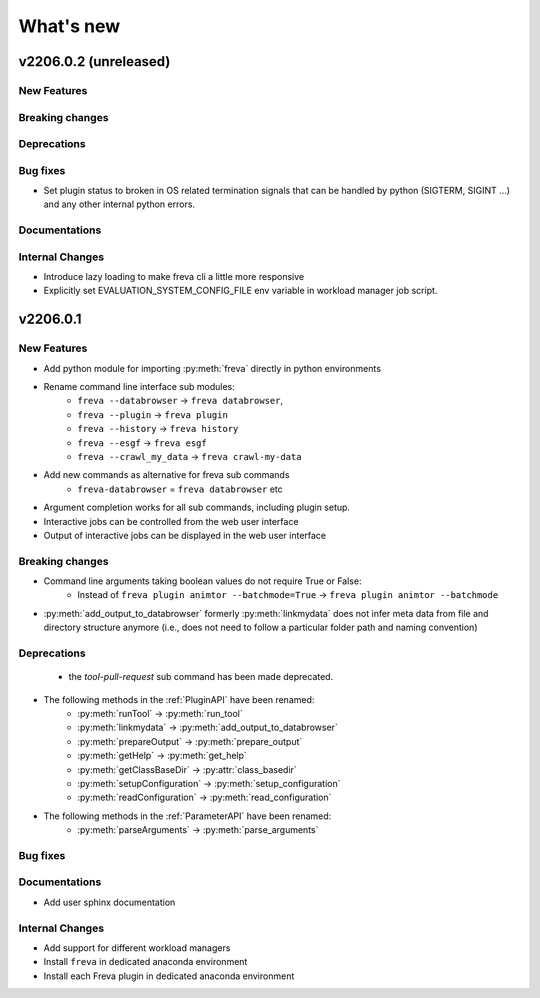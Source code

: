 What's new
===========

v2206.0.2 (unreleased)
----------------------

New Features
~~~~~~~~~~~~


Breaking changes
~~~~~~~~~~~~~~~~

Deprecations
~~~~~~~~~~~~

Bug fixes
~~~~~~~~~

- Set plugin status to broken in OS related termination signals that can be
  handled by python (SIGTERM, SIGINT ...) and any other internal python errors.

Documentations
~~~~~~~~~~~~~~

Internal Changes
~~~~~~~~~~~~~~~~

- Introduce lazy loading to make freva cli a little more responsive
- Explicitly set EVALUATION_SYSTEM_CONFIG_FILE env variable in workload
  manager job script.

v2206.0.1
----------

New Features
~~~~~~~~~~~~

- Add python module for importing :py:meth:`freva` directly in python
  environments
- Rename command line interface sub modules:
    - ``freva --databrowser`` → ``freva databrowser``,
    - ``freva --plugin`` → ``freva plugin``
    - ``freva --history`` → ``freva history``
    - ``freva --esgf`` → ``freva esgf``
    - ``freva --crawl_my_data`` → ``freva crawl-my-data``
- Add new commands as alternative for freva sub commands
    - ``freva-databrowser`` = ``freva databrowser`` etc
- Argument completion works for all sub commands, including plugin setup.
- Interactive jobs can be controlled from the web user interface
- Output of interactive jobs can be displayed in the web user interface

Breaking changes
~~~~~~~~~~~~~~~~
- Command line arguments taking boolean values do not require True or False:
    - Instead of ``freva plugin animtor --batchmode=True`` → ``freva plugin animtor --batchmode``
- :py:meth:`add_output_to_databrowser` formerly :py:meth:`linkmydata` does not infer meta data
  from file and directory structure anymore (i.e., does not need to
  follow a particular folder path and naming convention)

Deprecations
~~~~~~~~~~~~
 - the `tool-pull-request` sub command has been made deprecated.
- The following methods in the :ref:`PluginAPI` have been renamed:
    - :py:meth:`runTool` → :py:meth:`run_tool`
    - :py:meth:`linkmydata` → :py:meth:`add_output_to_databrowser`
    - :py:meth:`prepareOutput` → :py:meth:`prepare_output`
    - :py:meth:`getHelp` → :py:meth:`get_help`
    - :py:meth:`getClassBaseDir` → :py:attr:`class_basedir`
    - :py:meth:`setupConfiguration` → :py:meth:`setup_configuration`
    - :py:meth:`readConfiguration` → :py:meth:`read_configuration`
- The following methods in the :ref:`ParameterAPI` have been renamed:
    - :py:meth:`parseArguments` → :py:meth:`parse_arguments`

Bug fixes
~~~~~~~~~

Documentations
~~~~~~~~~~~~~~
- Add user sphinx documentation

Internal Changes
~~~~~~~~~~~~~~~~
- Add support for different workload managers
- Install ``freva`` in dedicated anaconda environment
- Install each Freva plugin in dedicated anaconda environment
